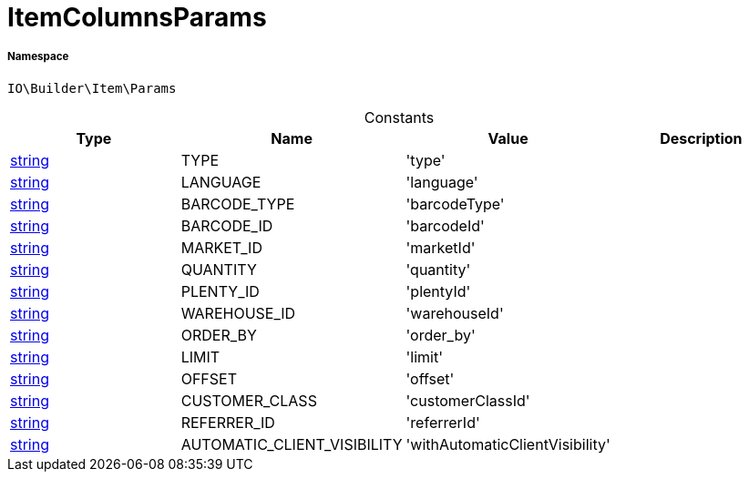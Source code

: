 :table-caption!:
:example-caption!:
:source-highlighter: prettify
:sectids!:
[[io__itemcolumnsparams]]
= ItemColumnsParams





===== Namespace

`IO\Builder\Item\Params`




.Constants
|===
|Type |Name |Value |Description

|link:http://php.net/string[string^]
    |TYPE
    |'type'
    |
|link:http://php.net/string[string^]
    |LANGUAGE
    |'language'
    |
|link:http://php.net/string[string^]
    |BARCODE_TYPE
    |'barcodeType'
    |
|link:http://php.net/string[string^]
    |BARCODE_ID
    |'barcodeId'
    |
|link:http://php.net/string[string^]
    |MARKET_ID
    |'marketId'
    |
|link:http://php.net/string[string^]
    |QUANTITY
    |'quantity'
    |
|link:http://php.net/string[string^]
    |PLENTY_ID
    |'plentyId'
    |
|link:http://php.net/string[string^]
    |WAREHOUSE_ID
    |'warehouseId'
    |
|link:http://php.net/string[string^]
    |ORDER_BY
    |'order_by'
    |
|link:http://php.net/string[string^]
    |LIMIT
    |'limit'
    |
|link:http://php.net/string[string^]
    |OFFSET
    |'offset'
    |
|link:http://php.net/string[string^]
    |CUSTOMER_CLASS
    |'customerClassId'
    |
|link:http://php.net/string[string^]
    |REFERRER_ID
    |'referrerId'
    |
|link:http://php.net/string[string^]
    |AUTOMATIC_CLIENT_VISIBILITY
    |'withAutomaticClientVisibility'
    |
|===


